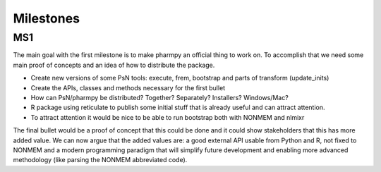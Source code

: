 .. _milestones:

==========
Milestones
==========

MS1
===

The main goal with the first milestone is to make pharmpy an official thing to work on. To accomplish that we need some main proof of concepts and an idea of how to distribute the package.

* Create new versions of some PsN tools: execute, frem, bootstrap and parts of transform (update_inits)

* Create the APIs, classes and methods necessary for the first bullet

* How can PsN/pharmpy be distributed? Together? Separately? Installers? Windows/Mac?

* R package using reticulate to publish some initial stuff that is already useful and can attract attention.

* To attract attention it would be nice to be able to run bootstrap both with NONMEM and nlmixr

The final bullet would be a proof of concept that this could be done and it could show stakeholders that this has more added
value. We can now argue that the added values are: a good external API usable from Python and R, not fixed to NONMEM and a modern
programming paradigm that will simplify future development and enabling more advanced methodology (like parsing the NONMEM abbreviated code).
